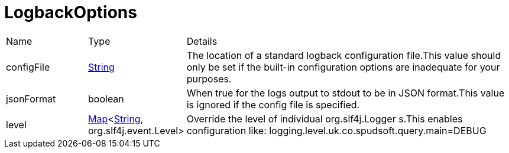 = LogbackOptions



[cols="1,1a,4a",stripes=even]
|===
| Name
| Type
| Details


| configFile
| link:https://docs.oracle.com/en/java/javase/20/docs/api/java.base/java/lang/String.html[String]
| The location of a standard logback configuration file.This value should only be set if the built-in configuration options are inadequate for your purposes.
| jsonFormat
| boolean
| When true for the logs output to stdout to be in JSON format.This value is ignored if the config file is specified.
| level
| link:https://docs.oracle.com/en/java/javase/20/docs/api/java.base/java/util/Map.html[Map]<link:https://docs.oracle.com/en/java/javase/20/docs/api/java.base/java/lang/String.html[String], org.slf4j.event.Level>
| Override the level of individual org.slf4j.Logger s.This enables configuration like:
 logging.level.uk.co.spudsoft.query.main=DEBUG
|===
